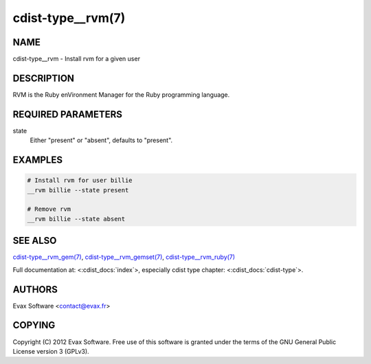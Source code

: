 cdist-type__rvm(7)
==================

NAME
----
cdist-type__rvm - Install rvm for a given user


DESCRIPTION
-----------
RVM is the Ruby enVironment Manager for the Ruby programming language.


REQUIRED PARAMETERS
-------------------
state
    Either "present" or "absent", defaults to "present".


EXAMPLES
--------

.. code-block:: sh

    # Install rvm for user billie
    __rvm billie --state present

    # Remove rvm
    __rvm billie --state absent


SEE ALSO
--------
`cdist-type__rvm_gem(7) <cdist-type__rvm_gem.html>`_,
`cdist-type__rvm_gemset(7) <cdist-type__rvm_gemset.html>`_,
`cdist-type__rvm_ruby(7) <cdist-type__rvm_ruby.html>`_

Full documentation at: <:cdist_docs:`index`>,
especially cdist type chapter: <:cdist_docs:`cdist-type`>.


AUTHORS
-------
Evax Software <contact@evax.fr>


COPYING
-------
Copyright \(C) 2012 Evax Software. Free use of this software is granted under
the terms of the GNU General Public License version 3 (GPLv3).
